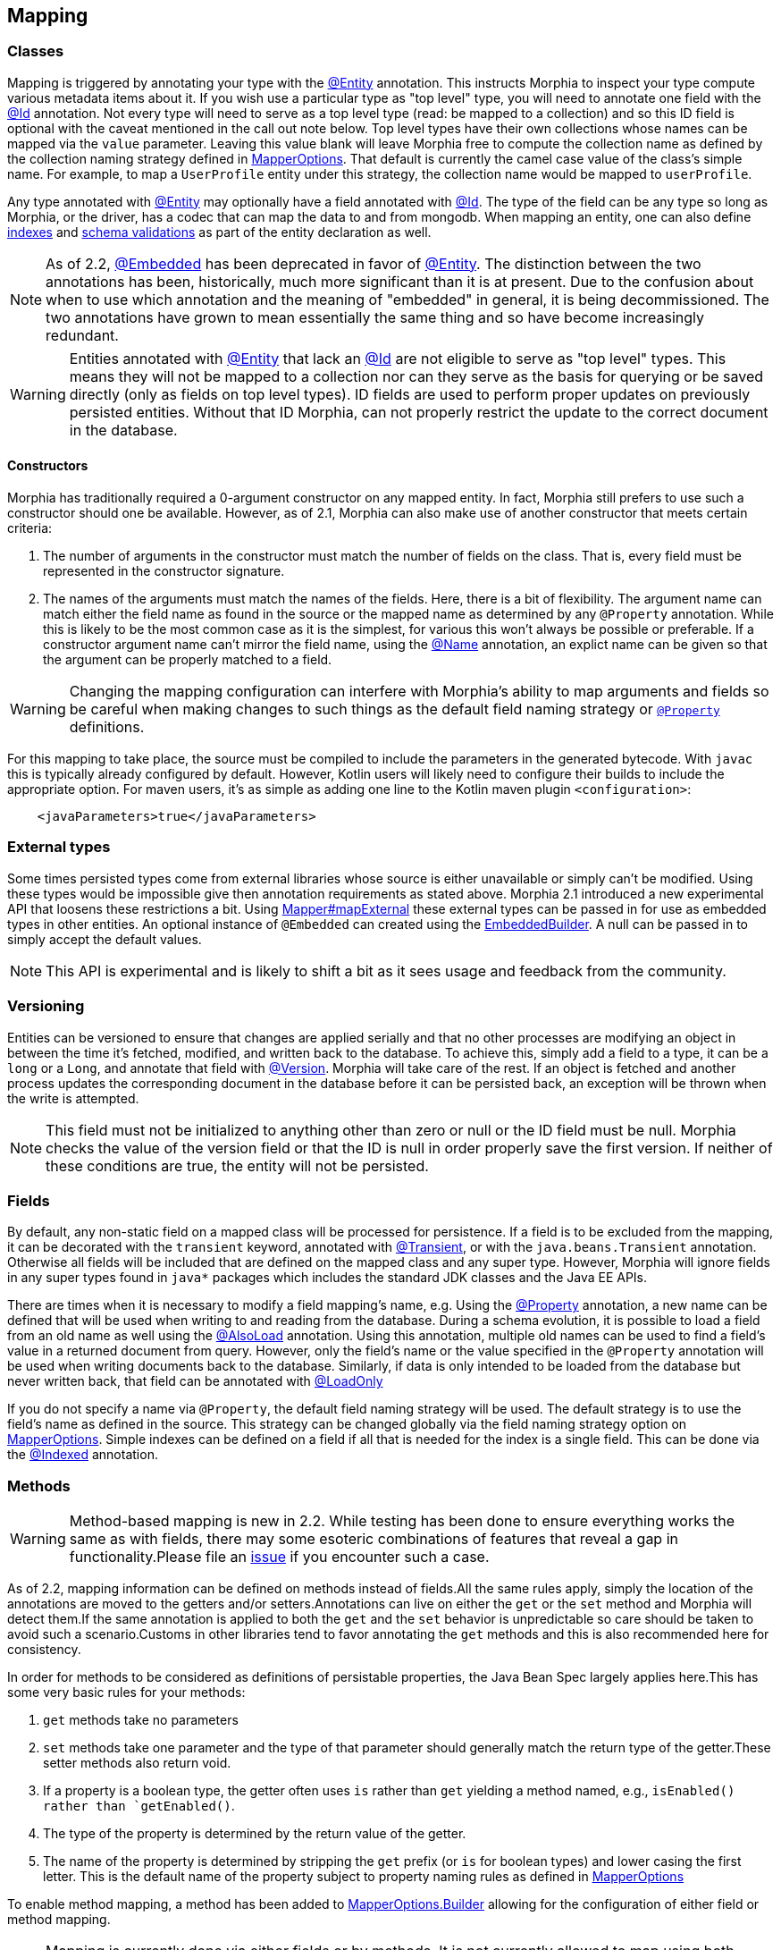 == Mapping

=== Classes

Mapping is triggered by annotating your type with the xref:javadoc:dev/morphia/annotations/Entity.html#[@Entity] annotation.  This
instructs Morphia to inspect your type compute various metadata items about it.  If you wish use a particular type as "top level" type,
you will need to annotate one field with the xref:javadoc:dev/morphia/annotations/Id.html#[@Id] annotation.  Not every type will need to
serve as a top level type (read: be mapped to a collection) and so this ID field is optional with the caveat mentioned in the call out
note below.  Top level types have their own collections whose names can be mapped via the `value` parameter. Leaving this value
blank will leave Morphia free to compute the collection name as defined by the collection naming strategy defined in
xref:javadoc:dev/morphia/mapping/MapperOptions.html#[MapperOptions].  That default is currently the camel case value of the class's
simple name.  For example, to map a `UserProfile` entity under this strategy, the collection name would be mapped to `userProfile`.

Any type annotated with xref:javadoc:dev/morphia/annotations/Entity.html#[@Entity] may optionally have a field annotated with
xref:javadoc:dev/morphia/annotations/Id.html#[@Id]. The type of the field can be any type so long as Morphia, or the driver, has a codec
that can map the data to and from mongodb.  When mapping an entity, one can also define <<_indexing, indexes>> and
<<_schema_validation,schema validations>> as part of the entity declaration as well.

[NOTE]
====
As of 2.2, xref:javadoc:dev/morphia/annotations/Embedded.html#[@Embedded] has been deprecated in favor of
xref:javadoc:dev/morphia/annotations/Entity.html#[@Entity].  The distinction between the two annotations has been, historically, much
more significant than it is at present.  Due to the confusion about when to use which annotation and the meaning of "embedded" in
general, it is being decommissioned.  The two annotations have grown to mean essentially the same thing and so have become increasingly
redundant.
====

[WARNING]
====
Entities annotated with xref:javadoc:dev/morphia/annotations/Entity.html#[@Entity] that lack an
xref:javadoc:dev/morphia/annotations/Id.html#[@Id] are not eligible to serve as "top level" types.  This means they will not be mapped to
a collection nor can they serve as the basis for querying or be saved directly (only as fields on top level types).  ID fields are used to
perform proper updates on previously persisted entities.  Without that ID Morphia, can not properly restrict the update to the correct
document in the database.
====

==== Constructors

Morphia has traditionally required a 0-argument constructor on any mapped entity.
In fact, Morphia still prefers to use such a constructor should one be available.
However, as of 2.1, Morphia can also make use of another constructor that meets certain criteria:

1. The number of arguments in the constructor must match the number of fields on the class.
That is, every field must be represented in the constructor signature.
2. The names of the arguments must match the names of the fields.
Here, there is a bit of flexibility.
The argument name can match either the field name as found in the source or the mapped name as determined by any `@Property` annotation.
While this is likely to be the most common case as it is the simplest, for various this won't always be possible or preferable.
If a constructor argument name can't mirror the field name, using the xref:javadoc:dev/morphia/annotations/Name.html#[@Name] annotation, an explict name can be given so that the argument can be properly matched to a field.

[WARNING]
====
Changing the mapping configuration can interfere with Morphia's ability to map arguments and fields so be careful when making changes to such things as the default field naming strategy or xref:javadoc:dev/morphia/annotations/Property.html#[`@Property`] definitions.
====

For this mapping to take place, the source must be compiled to include the parameters in the generated bytecode.
With `javac` this is typically already configured by default.
However, Kotlin users will likely need to configure their builds to include the appropriate option.
For maven users, it's as simple as adding one line to the Kotlin maven plugin `<configuration>`:

[source,xml]
----
    <javaParameters>true</javaParameters>
----

=== External types

Some times persisted types come from external libraries whose source is either unavailable or simply can't be modified.
Using these types would be impossible give then annotation requirements as stated above.
Morphia 2.1 introduced a new experimental API that loosens these restrictions a bit.
Using xref:javadoc:dev/morphia/mapping/Mapper.html#mapExternal#(A,java.lang.Class)[Mapper#mapExternal] these external types can be passed in for use as embedded types in other entities.
An optional instance of `@Embedded` can created using the
xref:javadoc:dev/morphia/annotations/experimental/EmbeddedBuilder.html#[EmbeddedBuilder].
A null can be passed in to simply accept the default values.

[NOTE]
====
This API is experimental and is likely to shift a bit as it sees usage and feedback from the community.
====

=== Versioning

Entities can be versioned to ensure that changes are applied serially and that no other processes are modifying an object in between the time it's fetched, modified, and written back to the database.
To achieve this, simply add a field to a type, it can be a `long` or a `Long`, and annotate that field with
xref:javadoc:dev/morphia/annotations/Version.html#[@Version].
Morphia will take care of the rest.
If an object is fetched and another process updates the corresponding document in the database before it can be persisted back, an exception will be thrown when the write is attempted.

[NOTE]
====
This field must not be initialized to anything other than zero or null or the ID field must be null.
Morphia checks the value of the version field or that the ID is null in order properly save the first version.
If neither of these conditions are true, the entity will not be persisted.
====

=== Fields

By default, any non-static field on a mapped class will be processed for persistence.
If a field is to be excluded from the mapping, it can be decorated with the `transient` keyword, annotated with  xref:javadoc:dev/morphia/annotations/Transient.html#[@Transient], or with the `java.beans.Transient` annotation.
Otherwise all fields will be included that are defined on the mapped class and any super type.
However, Morphia will ignore fields in any super types found in `java*` packages which includes the standard JDK classes and the Java EE APIs.

There are times when it is necessary to modify a field mapping's name, e.g. Using the
xref:javadoc:dev/morphia/annotations/Property.html#[@Property] annotation, a new name can be defined that will be used when writing to and reading from the database.
During a schema evolution, it is possible to load a field from an old name as well using the
xref:javadoc:dev/morphia/annotations/AlsoLoad.html#[@AlsoLoad] annotation.
Using this annotation, multiple old names can be used to find a field's value in a returned document from query.
However, only the field's name or the value specified in the `@Property`
annotation will be used when writing documents back to the database.
Similarly, if data is only intended to be loaded from the database but never written back, that field can be annotated with xref:javadoc:dev/morphia/annotations/LoadOnly.html#[@LoadOnly]

If you do not specify a name via `@Property`, the default field naming strategy will be used.
The default strategy is to use the field's name as defined in the source.
This strategy can be changed globally via the field naming strategy option on
xref:javadoc:dev/morphia/mapping/MapperOptions.html#[MapperOptions].
Simple indexes can be defined on a field if all that is needed for the index is a single field.
This can be done via the xref:javadoc:dev/morphia/annotations/Indexed.html#[@Indexed] annotation.

=== Methods

[WARNING]
====
Method-based mapping is new in 2.2. While testing has been done to ensure everything works the same as with fields, there may some
esoteric combinations of features that reveal a gap in functionality.Please file an https://github.com/MorphiaOrg/morphia/issues[issue]
if you encounter such a case.
====

As of 2.2, mapping information can be defined on methods instead of fields.All the same rules apply, simply the location of the
annotations are moved to the getters and/or setters.Annotations can live on either the `get` or the `set` method and Morphia will
detect them.If the same annotation is applied to both the `get` and the `set` behavior is unpredictable so care should be taken to
avoid such a scenario.Customs in other libraries tend to favor annotating the `get` methods and this is also recommended here for
consistency.

In order for methods to be considered as definitions of persistable properties, the Java Bean Spec largely applies here.This has some
very basic rules for your methods:

1. `get` methods take no parameters
2. `set` methods take one parameter and the type of that parameter should generally match the return type of the getter.These setter
methods also return void.
3. If a property is a boolean type, the getter often uses `is` rather than `get` yielding a method named, e.g., `isEnabled() rather than
`getEnabled()`.
4. The type of the property is determined by the return value of the getter.
5. The name of the property is determined by stripping the `get` prefix (or `is` for boolean types) and lower casing the first letter.
This is the default name of the property subject to property naming rules as defined in
xref:javadoc:dev/morphia/mapping/MapperOptions.html#[MapperOptions]

To enable method mapping, a method has been added to xref:javadoc:dev/morphia/mapping/MapperOptions.Builder.html#[MapperOptions.Builder]
allowing for the configuration of either field or method mapping.

[NOTE]
====
Mapping is currently done via either fields or by methods.  It is not currently allowed to map using both schemes simultaneously.  This will
likely change in the future but for now is not allowed.
====
